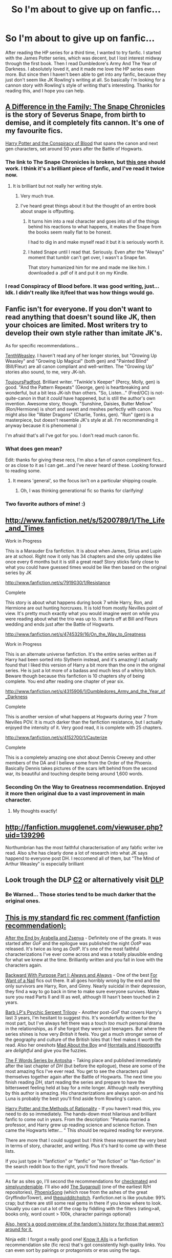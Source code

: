 #+TITLE: So I'm about to give up on fanfic...

* So I'm about to give up on fanfic...
:PROPERTIES:
:Author: dumbstick
:Score: 9
:DateUnix: 1362344936.0
:DateShort: 2013-Mar-04
:END:
After reading the HP series for a third time, I wanted to try fanfic. I started with the James Potter series, which was decent, but I lost interest midway through the first book. Then I read Dumbledore's Army And The Year of Darkness. I absolutely loved it, and it made me love the HP series even more. But since then I haven't been able to get into any fanfic, because they just don't seem like JK Rowling's writing at all. So basically I'm looking for a cannon story with Rowling's style of writing that's interesting. Thanks for reading this, and I hope you can help.


** [[http://www.fanfiction.net/s/7937889/21/A_Difference_in_the_Family_The_Snape_Chronicles][A Difference in the Family: The Snape Chronicles]] is the story of Severus Snape, from birth to demise, and it completely fits cannon. It's one of my favourite fics.

[[http://www.harrypotterfanfiction.com/viewstory.php?psid=305303][Harry Potter and the Conspiracy of Blood]] that spans the canon and next gen characters, set around 50 years after the Battle of Hogwarts.
:PROPERTIES:
:Author: fenrisar
:Score: 8
:DateUnix: 1362360235.0
:DateShort: 2013-Mar-04
:END:

*** The link to The Snape Chronicles is broken, but [[http://www.fanfiction.net/s/7937889/1/A-Difference-in-the-Family-The-Snape-Chronicles][this one]] should work. I think it's a brilliant piece of fanfic, and I've read it twice now.
:PROPERTIES:
:Author: Priori_Incantatem
:Score: 3
:DateUnix: 1362390054.0
:DateShort: 2013-Mar-04
:END:

**** It is brilliant but not really her writing style.
:PROPERTIES:
:Author: DAsSNipez
:Score: 2
:DateUnix: 1362403505.0
:DateShort: 2013-Mar-04
:END:

***** Very much true.
:PROPERTIES:
:Author: Priori_Incantatem
:Score: 1
:DateUnix: 1362403743.0
:DateShort: 2013-Mar-04
:END:


***** I've heard great things about it but the thought of an entire book about snape is offputting.
:PROPERTIES:
:Author: dumbstick
:Score: 1
:DateUnix: 1362522139.0
:DateShort: 2013-Mar-06
:END:

****** It turns him into a real character and goes into all of the things behind his reactions to what happens, it makes the Snape from the books seem really flat to be honest.

I had to dig in and make myself read it but it is seriously worth it.
:PROPERTIES:
:Author: DAsSNipez
:Score: 5
:DateUnix: 1362561114.0
:DateShort: 2013-Mar-06
:END:


****** I hated Snape until I read that. Seriously. Even after the "Always" moment that tumblr can't get over, I wasn't a Snape fan.

That story humanized him for me and made me like him. I downloaded a .pdf of it and put it on my Kindle.
:PROPERTIES:
:Score: 1
:DateUnix: 1362793183.0
:DateShort: 2013-Mar-09
:END:


*** I read Conspiracy of Blood before. It was good writing, just...Idk. I didn't really like it/feel that was how things would go.
:PROPERTIES:
:Author: era626
:Score: 1
:DateUnix: 1362424795.0
:DateShort: 2013-Mar-04
:END:


** Fanfic isn't for everyone. If you don't want to read anything that doesn't sound like JK, then your choices are limited. Most writers try to develop their own style rather than imitate JK's.

As for specific recommendations...

[[http://www.harrypotterfanfiction.com/viewuser.php?showuid=187656][TenthWeasley]]. I haven't read any of her longer stories, but "Growing Up Weasley" and "Growing Up Magical" (both gen) and "Painted Blind" (Bill/Fleur) are all canon compliant and well-written. The "Growing Up" stories also sound, to me, very JK-ish.

[[http://www.harrypotterfanfiction.com/viewuser.php?showuid=193853][ToujoursPadfoot]]. Brilliant writer. "Twinkle's Keeper" (Percy, Molly, gen) is good. "And the Pattern Repeats" (George, gen) is heartbreaking and wonderful, but a bit less JK-ish than others. "So, Listen..." (Fred/OC) is not-quite-canon in that it /could/ have happened, but is still the author's own invention. Awesome story, though. "Sunshine, Daisies, Butter Mellow" (Ron/Hermione) is short and sweet and meshes perfectly with canon. You might also like "Water Dragons" (Charlie, Tonks, gen). "Run" (gen) is a masterpiece, but doesn't resemble JK's style at all. I'm recommending it anyway because it is phenomenal :)

I'm afraid that's all I've got for you. I don't read much canon fic.
:PROPERTIES:
:Author: felicitations
:Score: 8
:DateUnix: 1362349591.0
:DateShort: 2013-Mar-04
:END:

*** What does gen mean?

Edit: thanks for giving these recs, I'm also a fan of canon compliment fics...or as close to it as I can get...and I've never heard of these. Looking forward to reading some.
:PROPERTIES:
:Author: queenweasley
:Score: 3
:DateUnix: 1362374654.0
:DateShort: 2013-Mar-04
:END:

**** It means 'general', so the focus isn't on a particular shipping couple.
:PROPERTIES:
:Author: someorangegirl
:Score: 2
:DateUnix: 1362378440.0
:DateShort: 2013-Mar-04
:END:

***** Oh, I was thinking generational fic so thanks for clarifying!
:PROPERTIES:
:Author: queenweasley
:Score: 1
:DateUnix: 1362456551.0
:DateShort: 2013-Mar-05
:END:


*** Two favorite authors of mine! :)
:PROPERTIES:
:Author: someorangegirl
:Score: 2
:DateUnix: 1362378295.0
:DateShort: 2013-Mar-04
:END:


** [[http://www.fanfiction.net/s/5200789/1/The_Life_and_Times]]

Work in Progress

This is a Marauder Era fanfiction. It is about when James, Sirius and Lupin are at school. Right now it only has 34 chapters and she only updates like once every 6 months but it is still a great read! Story sticks fairly close to what you could have guessed times would be like then based on the original series by JK

[[http://www.fanfiction.net/s/7919030/1/Resistance]]

Complete

This story is about what happens during book 7 while Harry, Ron, and Hermione are out hunting horcruxes. It is told from mostly Nevilles point of view. It's pretty much exactly what you would imagine went on while you were reading about what the trio was up to. It starts off at Bill and Fleurs wedding and ends just after the Battle of Hogwarts.

[[http://www.fanfiction.net/s/4745329/16/On_the_Way_to_Greatness]]

Work in Progress

This is an alternate universe fanfiction. It's the entire series written as if Harry had been sorted into Slytherin instead, and it's amazing! I actually found that I liked this version of Harry a bit more than the one in the original series. He is just a lot more of a badass and much less of a whiny bitch. Beware though because this fanfiction is 10 chapters shy of being complete. You end after reading one chapter of year six.

[[http://www.fanfiction.net/s/4315906/1/Dumbledores_Army_and_the_Year_of_Darkness]]

Complete

This is another version of what happens at Hogwarts during year 7 from Nevilles POV. It is much darker than the fanfiction resistance, but I actually enjoyed the intensity of it. Very good read, it is complete with 25 chapters.

[[http://www.fanfiction.net/s/4152700/1/Cauterize]]

Complete

This is a completely amazing one shot about Dennis Creevey and other members of the DA and I believe some from the Order of the Phoenix. Basically Dennis takes pictures of the scars left behind from the second war, its beautiful and touching despite being around 1,600 words.
:PROPERTIES:
:Author: queenweasley
:Score: 5
:DateUnix: 1362374991.0
:DateShort: 2013-Mar-04
:END:

*** Seconding On the Way to Greatness recommendation. Enjoyed it more then original due to a vast improvement in main character.
:PROPERTIES:
:Author: flupo42
:Score: 3
:DateUnix: 1362407161.0
:DateShort: 2013-Mar-04
:END:

**** My thoughts exactly!
:PROPERTIES:
:Author: queenweasley
:Score: 1
:DateUnix: 1362456511.0
:DateShort: 2013-Mar-05
:END:


** [[http://fanfiction.mugglenet.com/viewuser.php?uid=139296]]

Northumbrian has the most faithful characterisation of any fabfic writer ive read. Also s/he has clearly done a lot of research into what JK says happend to everyone post DH. I reccomend all of them, but "The Mind of Arthur Weasley" is especially brilliant
:PROPERTIES:
:Author: diracnotation
:Score: 5
:DateUnix: 1362396509.0
:DateShort: 2013-Mar-04
:END:


** Look trough the DLP [[http://www.fanfiction.net/community/DLP-5-Starred-and-Featured-Authors/84507/][C2]] or alternatively visit [[https://forums.darklordpotter.net/index.php][DLP]]
:PROPERTIES:
:Author: kecskepasztor
:Score: 2
:DateUnix: 1362379030.0
:DateShort: 2013-Mar-04
:END:

*** Be Warned... Those stories tend to be much darker that the original ones.
:PROPERTIES:
:Author: spoonerwilkins
:Score: 1
:DateUnix: 1367346884.0
:DateShort: 2013-Apr-30
:END:


** [[http://www.reddit.com/r/harrypotter/comments/khk06/fan_fiction_how_to_separate_good_ones_from_the/][This is my standard fic rec comment (fanfiction recommendation):]]

[[http://www.sugarquill.net/read.php?chapno=1&storyid=619][After the End by Arabella and Zsenya]] - Definitely one of the greats. It was started after /GoF/ and the epilogue was published the night /OotP/ was released. It's twice as long as /OotP/. It's one of the most faithful characterizations I've ever come across and was a totally plausible ending for what we knew at the time. Brilliantly written and you fall in love with the characters again.

[[http://www.fanfiction.net/s/4101650][Backward With Purpose Part I: Always and Always]] - One of the best [[http://tvtropes.org/pmwiki/pmwiki.php/Main/ForWantOfANail][For Want of a Nail]] fics out there. It all goes horribly wrong by the end and the only survivors are Harry, Ron, and Ginny. Nearly suicidal in their depression, they find a way to go back in time to make sure everyone survives. Make sure you read Parts II and III as well, although III hasn't been touched in 2 years.

[[http://www.fictionalley.org/authors/barb/HPATPS.html][Barb LP's Psychic Serpent Trilogy]] - Another post-/GoF/ that covers Harry's last 3 years, I'm hesitant to suggest this. It's wonderfully written for the most part, but I've always felt there was a touch /too much/ personal drama in the relationships, as if she forgot they were just teenagers. But where the series shines is how very /British/ it feels. You get a much stronger sense of the geography and culture of the British Isles that I feel makes it worth the read. Also her oneshots [[http://www.fictionalley.org/authors/barb/MATB01.html][Mad About the Boy]] and [[http://www.fictionalley.org/authors/barb/HAH01.html][Horntails and Hippogriffs]] are /delightful/ and give you the fuzzies.

[[http://www.phoenixsong.net/fanfiction/stories.php?psid=2422][The F Words Series by Antosha]] - Taking place and published immediately after the last chapter of /DH/ (but before the epilogue), these are some of the most amazing fics I've ever read. You get to see the characters pull themselves together again after the Battle of Hogwarts. The next time you finish reading /DH/, start reading the series and prepare to have the bittersweet feeling held at bay for a mite longer. Although really everything by this author is amazing. His characterizations are always spot-on and his Luna is probably the best you'll find aside from Rowling's canon.

[[http://www.fanfiction.net/s/5782108/1/Harry_Potter_and_the_Methods_of_Rationality][Harry Potter and the Methods of Rationality]] - If you haven't read this, you need to do so immediately. The hands-down most hilarious and brilliant fanfic to come out in years. From the description: "Petunia married a professor, and Harry grew up reading science and science fiction. Then came the Hogwarts letter... " This should be required reading for everyone.

There are more that I could suggest but I think these represent the very best in terms of story, character, and writing. Plus it's hard to come up with these lists.

If you just type in "fanfiction" or "fanfic" or "fan fiction" or "fan-fiction" in the search reddit box to the right, you'll find more threads.

--------------

As far as sites go, I'll second the recommendations for [[http://www.checkmated.com/][checkmated]] and [[http://www.simplyundeniable.com/][simplyundeniable]]. I'll also add [[http://sugarquill.net/][The Sugarquill]] (one of the earliest R/H repositories), [[http://www.phoenixsong.net/][PhoenixSong]] (which rose from the ashes of the great GryffindorTower), and [[http://www.thequidditchpitch.org/][thequidditchpitch]]. Fanfiction.net is like youtube: 99% crap; but there are still some real gems in there if you know where to look. Usually you can cut a lot of the crap by fiddling with the filters (rating>all, books only, word count > 100k, character pairings optional)

[[http://fanlore.org/wiki/Harry_Potter][Also, here's a good overview of the fandom's history for those that weren't around for it.]]

Ninja edit: I forgot a really good one! [[http://mujaji.net/kia/][Know It Alls]] is a fanfiction recommendation site (fic recs) that's got consistently high quality links. You can even sort by pairings or protagonists or eras using the tags.
:PROPERTIES:
:Author: misplaced_my_pants
:Score: 4
:DateUnix: 1362372096.0
:DateShort: 2013-Mar-04
:END:

*** HP and the MofR really turns into a mouthpiece for the author's personal philosophy . . . well, it's explicitly intended that way. It's kind of bizarre and convoluted (IMHO) and I finally gave up on it thousands of words through . . .
:PROPERTIES:
:Score: 4
:DateUnix: 1363009932.0
:DateShort: 2013-Mar-11
:END:

**** It's definitely a love it or hate it kinda work. If you don't enjoy it after the first ten chapters, you probably won't like it.
:PROPERTIES:
:Author: misplaced_my_pants
:Score: 2
:DateUnix: 1363029497.0
:DateShort: 2013-Mar-11
:END:


**** This was why I didn't enjoy it... I tried for 15 or so chapters, but I just couldn't get into the author's style.
:PROPERTIES:
:Score: 2
:DateUnix: 1363047111.0
:DateShort: 2013-Mar-12
:END:


**** I loved it, his personal philosophy is in there, but some things are counter to it, and he doesn't represent any other side badly or anything.
:PROPERTIES:
:Author: flame7926
:Score: 1
:DateUnix: 1369275913.0
:DateShort: 2013-May-23
:END:


*** wow thanks. Right now im trying to read dumbledores army, and runemaster. So far dumbledores army is fun to read but badly written, and runemaster is pretty good. But im excited to try out some of your recommend fanfics.
:PROPERTIES:
:Author: dumbstick
:Score: 1
:DateUnix: 1362374505.0
:DateShort: 2013-Mar-04
:END:


** /Shameless plug [[http://www.fanfiction.net/s/6272461/1/The-Serpent-Master][The Serpent Master]] is set two years after 19 years later, follows a whole new trio of characters (with some old one's thrown in as well). If you're looking for something different, try this.
:PROPERTIES:
:Author: shaun056
:Score: 1
:DateUnix: 1363255857.0
:DateShort: 2013-Mar-14
:END:
